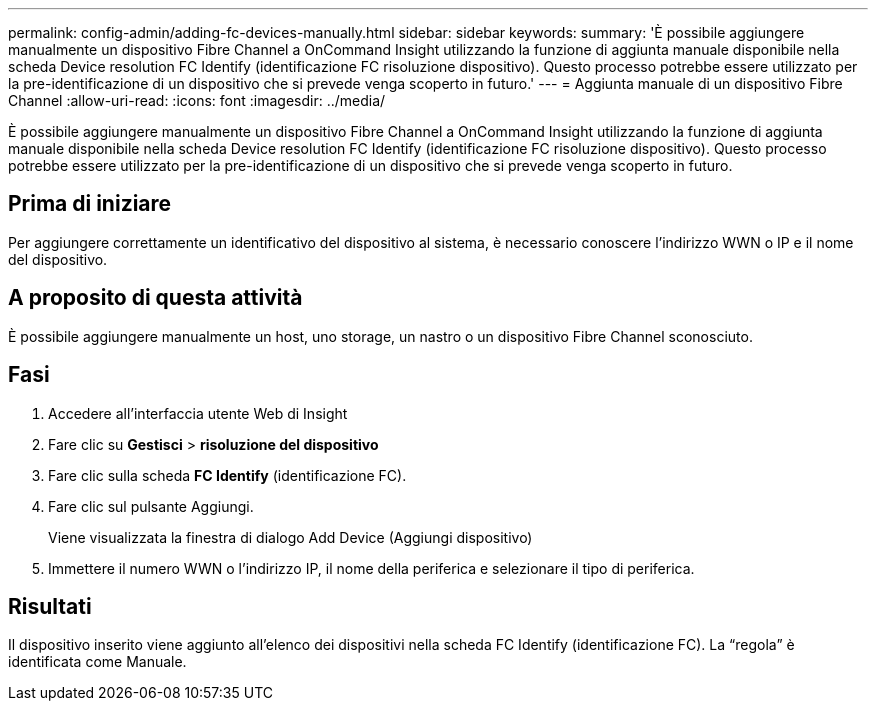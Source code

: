 ---
permalink: config-admin/adding-fc-devices-manually.html 
sidebar: sidebar 
keywords:  
summary: 'È possibile aggiungere manualmente un dispositivo Fibre Channel a OnCommand Insight utilizzando la funzione di aggiunta manuale disponibile nella scheda Device resolution FC Identify (identificazione FC risoluzione dispositivo). Questo processo potrebbe essere utilizzato per la pre-identificazione di un dispositivo che si prevede venga scoperto in futuro.' 
---
= Aggiunta manuale di un dispositivo Fibre Channel
:allow-uri-read: 
:icons: font
:imagesdir: ../media/


[role="lead"]
È possibile aggiungere manualmente un dispositivo Fibre Channel a OnCommand Insight utilizzando la funzione di aggiunta manuale disponibile nella scheda Device resolution FC Identify (identificazione FC risoluzione dispositivo). Questo processo potrebbe essere utilizzato per la pre-identificazione di un dispositivo che si prevede venga scoperto in futuro.



== Prima di iniziare

Per aggiungere correttamente un identificativo del dispositivo al sistema, è necessario conoscere l'indirizzo WWN o IP e il nome del dispositivo.



== A proposito di questa attività

È possibile aggiungere manualmente un host, uno storage, un nastro o un dispositivo Fibre Channel sconosciuto.



== Fasi

. Accedere all'interfaccia utente Web di Insight
. Fare clic su *Gestisci* > *risoluzione del dispositivo*
. Fare clic sulla scheda *FC Identify* (identificazione FC).
. Fare clic sul pulsante Aggiungi.
+
Viene visualizzata la finestra di dialogo Add Device (Aggiungi dispositivo)

. Immettere il numero WWN o l'indirizzo IP, il nome della periferica e selezionare il tipo di periferica.




== Risultati

Il dispositivo inserito viene aggiunto all'elenco dei dispositivi nella scheda FC Identify (identificazione FC). La "`regola`" è identificata come Manuale.
